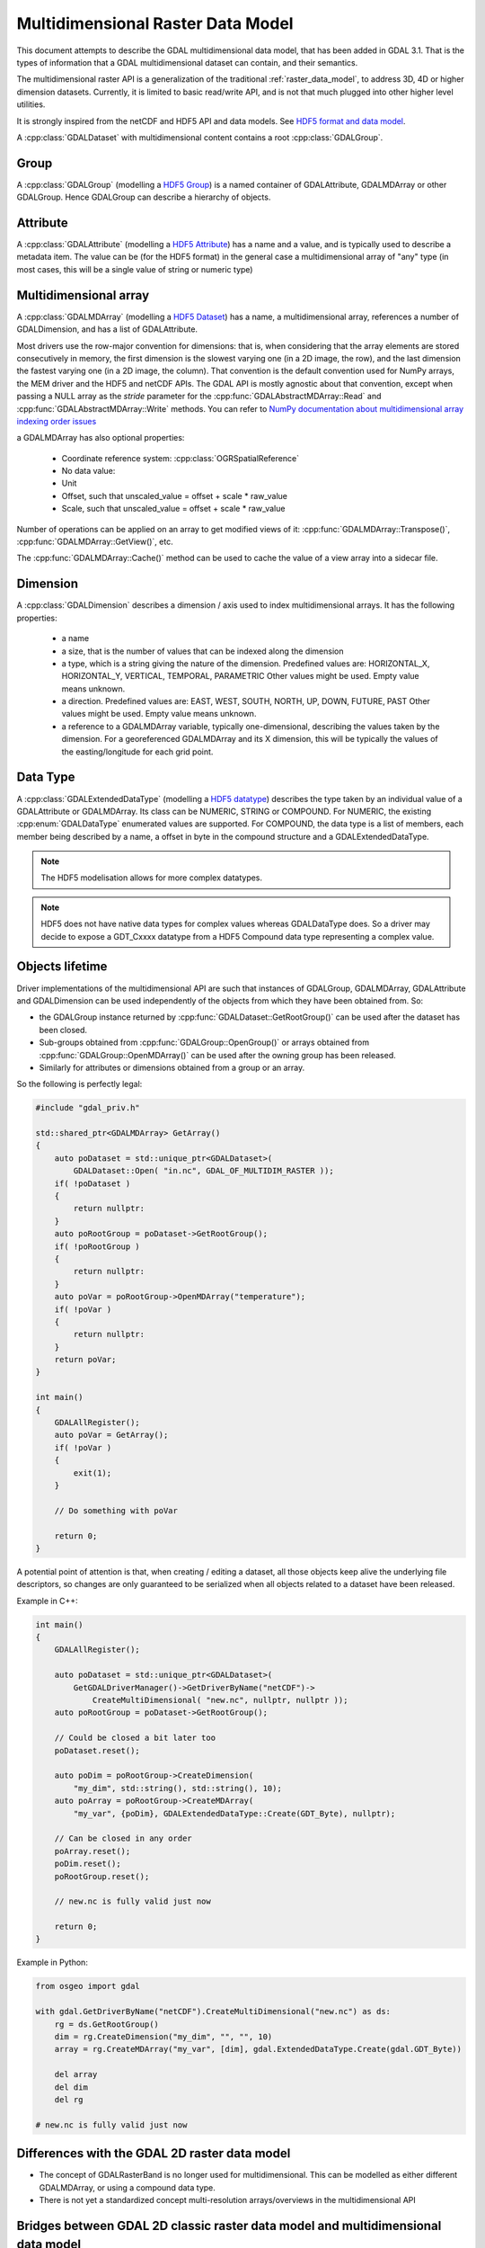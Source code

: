.. _multidim_raster_data_model:

================================================================================
Multidimensional Raster Data Model
================================================================================

This document attempts to describe the GDAL multidimensional data model,
that has been added in GDAL 3.1. That is
the types of information that a GDAL multidimensional dataset can contain, and their semantics.

The multidimensional raster API is a generalization of the traditional
:ref:`raster_data_model`, to address 3D, 4D or
higher dimension datasets. Currently, it is
limited to basic read/write API, and is not that much plugged into other higher
level utilities.

It is strongly inspired from the netCDF and HDF5 API and data models.
See `HDF5 format and data model <https://portal.opengeospatial.org/files/81716>`_.

A :cpp:class:`GDALDataset` with multidimensional content contains a root
:cpp:class:`GDALGroup`.

Group
-----

A :cpp:class:`GDALGroup` (modelling a `HDF5 Group <https://portal.opengeospatial.org/files/81716#_hdf5_group>`_)
is a named container of GDALAttribute, GDALMDArray or
other GDALGroup. Hence GDALGroup can describe a hierarchy of objects.

Attribute
---------

A :cpp:class:`GDALAttribute` (modelling a `HDF5 Attribute <https://portal.opengeospatial.org/files/81716#_hdf5_attribute>`_)
has a name and a value, and is typically used to describe a metadata item.
The value can be (for the HDF5 format) in the general case a multidimensional array
of "any" type (in most cases, this will be a single value of string or numeric type)

Multidimensional array
----------------------

A :cpp:class:`GDALMDArray` (modelling a `HDF5 Dataset <https://portal.opengeospatial.org/files/81716#_hdf5_dataset>`_)
has a name, a multidimensional array, references a number of GDALDimension, and
has a list of GDALAttribute.

Most drivers use the row-major convention for dimensions: that is, when considering
that the array elements are stored consecutively in memory, the first dimension
is the slowest varying one (in a 2D image, the row), and the last dimension the
fastest varying one (in a 2D image, the column). That convention is the default
convention used for NumPy arrays, the MEM driver and the HDF5 and netCDF APIs.
The GDAL API is mostly agnostic
about that convention, except when passing a NULL array as the *stride* parameter
for the :cpp:func:`GDALAbstractMDArray::Read` and  :cpp:func:`GDALAbstractMDArray::Write` methods.
You can refer to `NumPy documentation about multidimensional array indexing order issues <https://docs.scipy.org/doc/numpy/reference/internals.html#multidimensional-array-indexing-order-issues>`_

a GDALMDArray has also optional properties:

    - Coordinate reference system: :cpp:class:`OGRSpatialReference`
    - No data value:
    - Unit
    - Offset, such that unscaled_value = offset + scale * raw_value
    - Scale, such that unscaled_value = offset + scale * raw_value

Number of operations can be applied on an array to get modified views of it:
:cpp:func:`GDALMDArray::Transpose()`, :cpp:func:`GDALMDArray::GetView()`, etc.

The :cpp:func:`GDALMDArray::Cache()` method can be used to cache the value of
a view array into a sidecar file.

Dimension
---------

A :cpp:class:`GDALDimension` describes a dimension / axis used to index multidimensional arrays.
It has the following properties:

  - a name
  - a size, that is the number of values that can be indexed along
    the dimension
  - a type, which is a string giving the nature of the dimension.
    Predefined values are: HORIZONTAL_X, HORIZONTAL_Y, VERTICAL, TEMPORAL, PARAMETRIC
    Other values might be used. Empty value means unknown.
  - a direction. Predefined values are:
    EAST, WEST, SOUTH, NORTH, UP, DOWN, FUTURE, PAST
    Other values might be used. Empty value means unknown.
  - a reference to a GDALMDArray variable, typically
    one-dimensional, describing the values taken by the dimension.
    For a georeferenced GDALMDArray and its X dimension, this will be typically
    the values of the easting/longitude for each grid point.

Data Type
---------

A :cpp:class:`GDALExtendedDataType` (modelling a
`HDF5 datatype <https://portal.opengeospatial.org/files/81716#_hdf5_datatype>`_)
describes the type taken by an individual value of
a GDALAttribute or GDALMDArray. Its class can be NUMERIC,
STRING or COMPOUND. For NUMERIC, the existing :cpp:enum:`GDALDataType` enumerated
values are supported. For COMPOUND, the data type is a list of members, each
member being described by a name, a offset in byte in the compound structure and
a GDALExtendedDataType.

.. note::

   The HDF5 modelisation allows for more complex datatypes.

.. note::

    HDF5 does not have native data types for complex values whereas
    GDALDataType does. So a driver may decide to expose a GDT\_Cxxxx datatype
    from a HDF5 Compound data type representing a complex value.

Objects lifetime
----------------

Driver implementations of the multidimensional API are such that instances of
GDALGroup, GDALMDArray, GDALAttribute and GDALDimension can be used independently
of the objects from which they have been obtained from. So:

- the GDALGroup instance returned by :cpp:func:`GDALDataset::GetRootGroup()` can
  be used after the dataset has been closed.

- Sub-groups obtained from :cpp:func:`GDALGroup::OpenGroup()`
  or arrays obtained from :cpp:func:`GDALGroup::OpenMDArray()` can be used after
  the owning group has been released.

- Similarly for attributes or dimensions obtained from a group or an array.


So the following is perfectly legal:

.. code-block:: c++

    #include "gdal_priv.h"

    std::shared_ptr<GDALMDArray> GetArray()
    {
        auto poDataset = std::unique_ptr<GDALDataset>(
            GDALDataset::Open( "in.nc", GDAL_OF_MULTIDIM_RASTER ));
        if( !poDataset )
        {
            return nullptr:
        }
        auto poRootGroup = poDataset->GetRootGroup();
        if( !poRootGroup )
        {
            return nullptr:
        }
        auto poVar = poRootGroup->OpenMDArray("temperature");
        if( !poVar )
        {
            return nullptr:
        }
        return poVar;
    }

    int main()
    {
        GDALAllRegister();
        auto poVar = GetArray();
        if( !poVar )
        {
            exit(1);
        }

        // Do something with poVar

        return 0;
    }


A potential point of attention is that, when creating / editing a dataset, all
those objects keep alive the underlying file descriptors, so changes are only
guaranteed to be serialized when all objects related to a dataset have been released.

Example in C++:

.. code-block:: c++

    int main()
    {
        GDALAllRegister();

        auto poDataset = std::unique_ptr<GDALDataset>(
            GetGDALDriverManager()->GetDriverByName("netCDF")->
                CreateMultiDimensional( "new.nc", nullptr, nullptr ));
        auto poRootGroup = poDataset->GetRootGroup();

        // Could be closed a bit later too
        poDataset.reset();

        auto poDim = poRootGroup->CreateDimension(
            "my_dim", std::string(), std::string(), 10);
        auto poArray = poRootGroup->CreateMDArray(
            "my_var", {poDim}, GDALExtendedDataType::Create(GDT_Byte), nullptr);

        // Can be closed in any order
        poArray.reset();
        poDim.reset();
        poRootGroup.reset();

        // new.nc is fully valid just now

        return 0;
    }


Example in Python:

.. code-block:: python

    from osgeo import gdal

    with gdal.GetDriverByName("netCDF").CreateMultiDimensional("new.nc") as ds:
        rg = ds.GetRootGroup()
        dim = rg.CreateDimension("my_dim", "", "", 10)
        array = rg.CreateMDArray("my_var", [dim], gdal.ExtendedDataType.Create(gdal.GDT_Byte))

        del array
        del dim
        del rg

    # new.nc is fully valid just now

Differences with the GDAL 2D raster data model
----------------------------------------------

- The concept of GDALRasterBand is no longer used for multidimensional.
  This can be modelled as either different GDALMDArray, or using a compound
  data type.
- There is not yet a standardized concept multi-resolution arrays/overviews in
  the multidimensional API

Bridges between GDAL 2D classic raster data model and multidimensional data model
---------------------------------------------------------------------------------

The :cpp:func:`GDALRasterBand::AsMDArray` and :cpp:func:`GDALMDArray::AsClassicDataset`
can be used to respectively convert a raster band to a MD array or a 2D dataset
to a MD array.

Applications
---------------------------------------------------------------------------------

The following applications can be used to inspect and manipulate multidimensional
datasets:

- :ref:`gdalmdiminfo`
- :ref:`gdalmdimtranslate`
